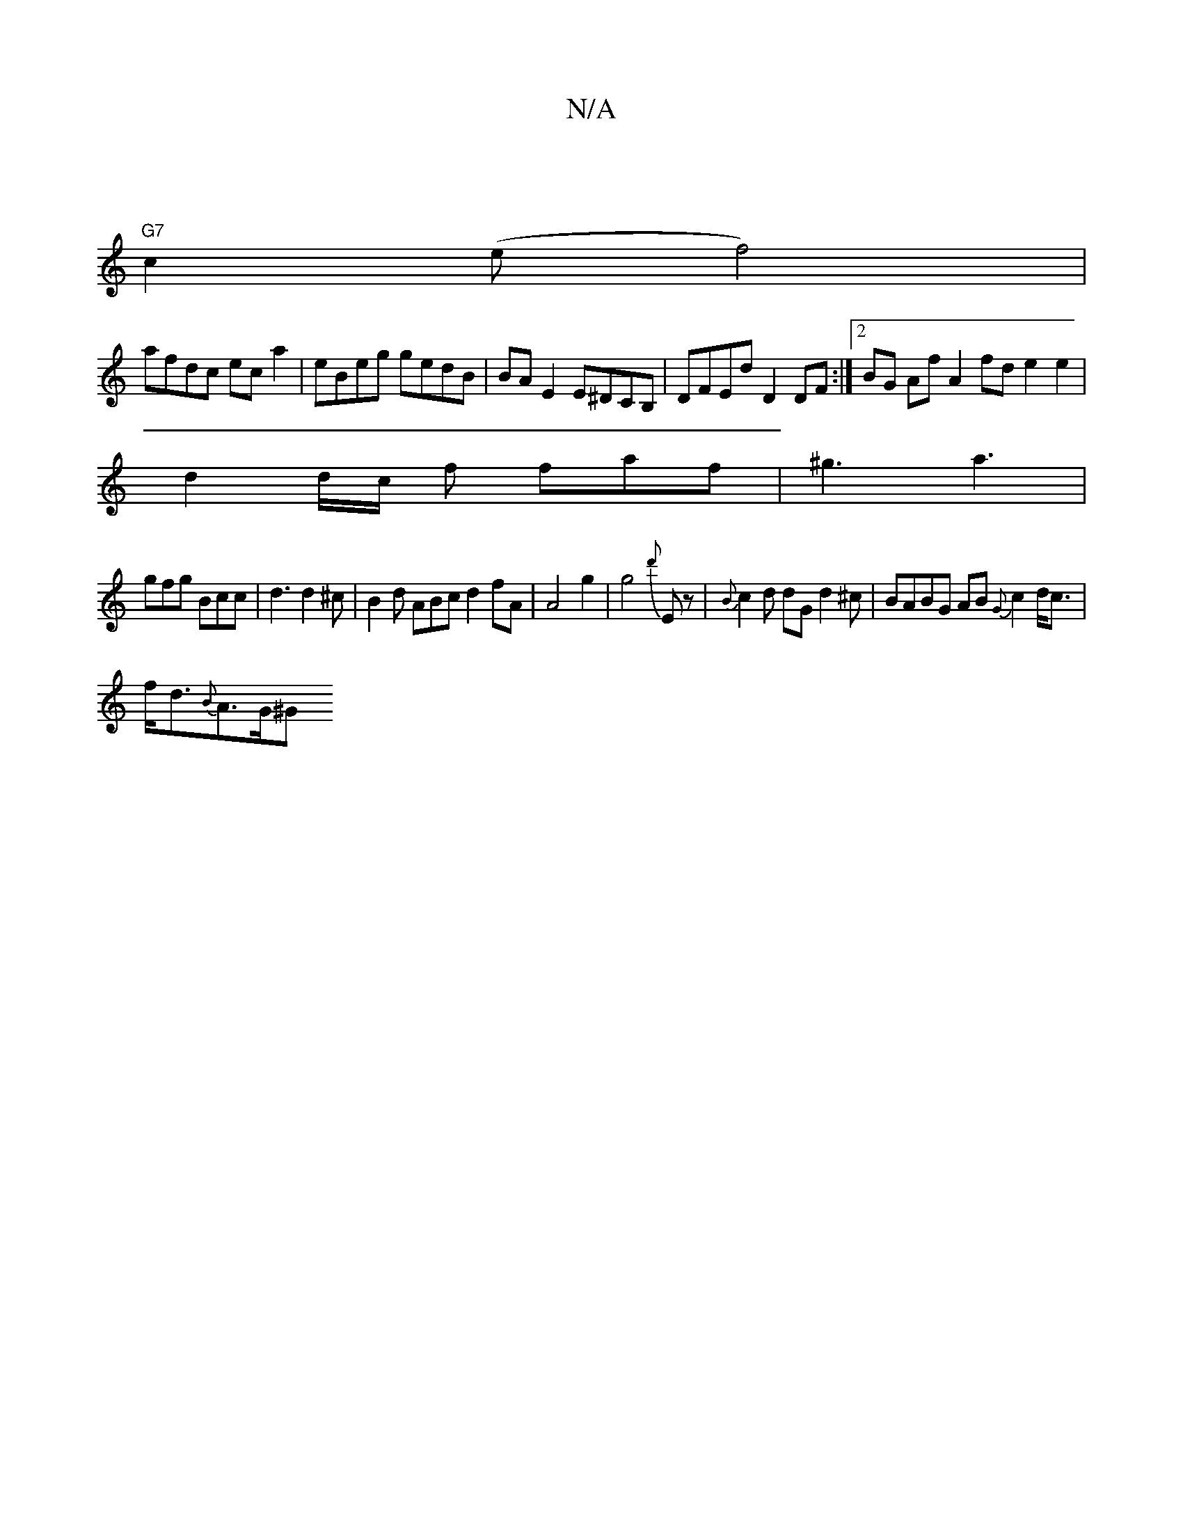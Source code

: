 X:1
T:N/A
M:4/4
R:N/A
K:Cmajor
|
"G7"c2 (e f4)|
afdc ec a2|eBeg gedB|BA E2 E^DCB, | DFEd D2 DF:|2 BG Af A2 fd e2 e2|
d2 d/c/ f faf | ^g3 a3|
gfg Bcc|d3 d2^c|B2d ABcd2fA|A4 g2|g4{d'}Ez | {B}c2 d dG d2^c|BABG AB{G}c2 d<c|
f<d{B}A>G^G